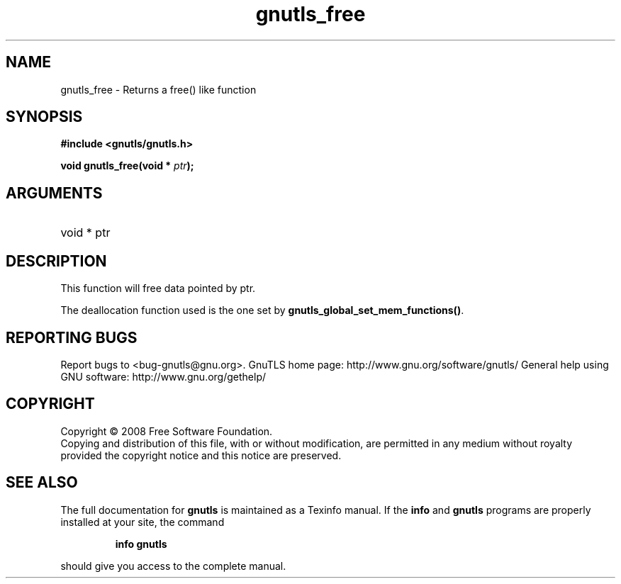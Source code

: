 .\" DO NOT MODIFY THIS FILE!  It was generated by gdoc.
.TH "gnutls_free" 3 "2.8.5" "gnutls" "gnutls"
.SH NAME
gnutls_free \- Returns a free() like function
.SH SYNOPSIS
.B #include <gnutls/gnutls.h>
.sp
.BI "void gnutls_free(void * " ptr ");"
.SH ARGUMENTS
.IP "void * ptr" 12
.SH "DESCRIPTION"
This function will free data pointed by ptr.

The deallocation function used is the one set by \fBgnutls_global_set_mem_functions()\fP.
.SH "REPORTING BUGS"
Report bugs to <bug-gnutls@gnu.org>.
GnuTLS home page: http://www.gnu.org/software/gnutls/
General help using GNU software: http://www.gnu.org/gethelp/
.SH COPYRIGHT
Copyright \(co 2008 Free Software Foundation.
.br
Copying and distribution of this file, with or without modification,
are permitted in any medium without royalty provided the copyright
notice and this notice are preserved.
.SH "SEE ALSO"
The full documentation for
.B gnutls
is maintained as a Texinfo manual.  If the
.B info
and
.B gnutls
programs are properly installed at your site, the command
.IP
.B info gnutls
.PP
should give you access to the complete manual.
